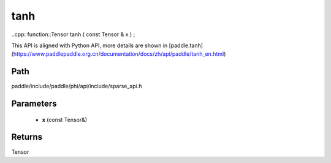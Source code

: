 .. _en_api_paddle_experimental_sparse_tanh:

tanh
-------------------------------

..cpp: function::Tensor tanh ( const Tensor & x ) ;


This API is aligned with Python API, more details are shown in [paddle.tanh](https://www.paddlepaddle.org.cn/documentation/docs/zh/api/paddle/tanh_en.html)

Path
:::::::::::::::::::::
paddle/include/paddle/phi/api/include/sparse_api.h

Parameters
:::::::::::::::::::::
	- **x** (const Tensor&)

Returns
:::::::::::::::::::::
Tensor
